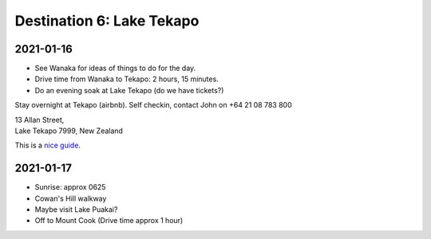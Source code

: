 Destination 6: Lake Tekapo
==========================

.. itinerary::
   arrive: 2021-01-16
   depart: 2021-01-17

   Mostly astro stuff at Church of the Good Sheppard, and spa night under the stars.

2021-01-16
~~~~~~~~~~

* See Wanaka for ideas of things to do for the day.
* Drive time from Wanaka to Tekapo: 2 hours, 15 minutes.
* Do an evening soak at Lake Tekapo (do we have tickets?)


Stay overnight at Tekapo (airbnb). 
Self checkin, contact John on +64 21 08 783 800

| 13 Allan Street, 
| Lake Tekapo 7999, New Zealand

This is a `nice guide <https://danielmurray.nz/a-brief-guide-to-lake-tekapo/>`__.


2021-01-17
~~~~~~~~~~

* Sunrise: approx 0625
* Cowan's Hill walkway
* Maybe visit Lake Puakai?
* Off to Mount Cook (Drive time approx 1 hour)
